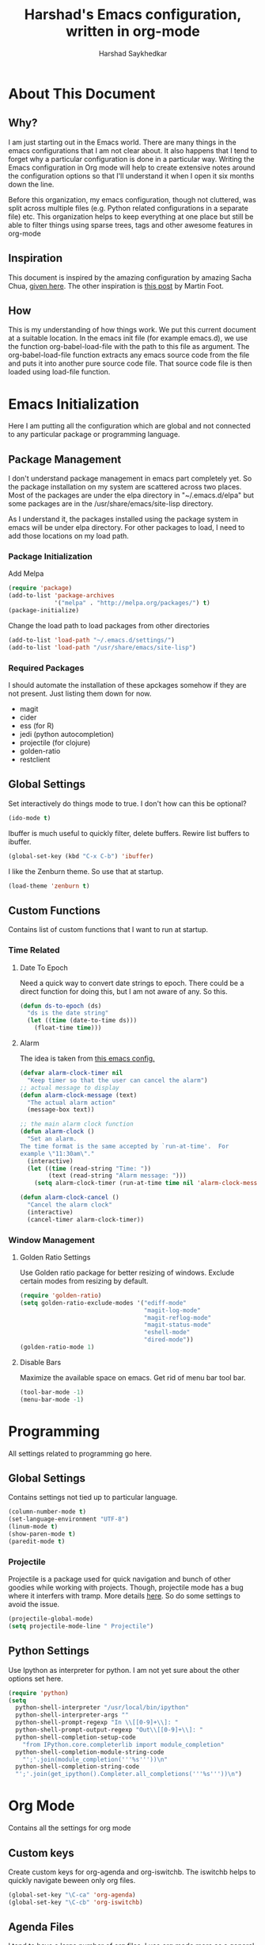 #+TITLE:      Harshad's Emacs configuration, written in org-mode
#+AUTHOR:     Harshad Saykhedkar

* About This Document
** Why?
I am just starting out in the Emacs world. There are many things in the
emacs configurations that I am not clear about. It also happens that I tend
to forget why a particular configuration is done in a particular way. Writing
the Emacs configuration in Org mode will help to create extensive notes around 
the configuration options so that I'll understand it when I open it six months
down the line.

Before this organization, my emacs configuration, though not cluttered, was
split across multiple files (e.g. Python related configurations in a separate file) 
etc. This organization helps to keep everything at one place but still be able 
to filter things using sparse trees, tags and other awesome features in org-mode

** Inspiration
This document is inspired by the amazing configuration by amazing Sacha Chua,
[[https://dl.dropboxusercontent.com/u/3968124/sacha-emacs.html][given here]]. The other inspiration is [[http://www.mfoot.com/][this post]] by Martin Foot.

** How
This is my understanding of how things work. We put this current document at a
suitable location. In the emacs init file (for example emacs.d), we use the
function org-babel-load-file with the path to this file as argument. The 
org-babel-load-file function extracts any emacs source code from the file and
puts it into another pure source code file. That source code file is then loaded
using load-file function.

* Emacs Initialization
Here I am putting all the configuration which are global and not connected to
any particular package or programming language.

** Package Management
I don't understand package management in emacs part completely yet. So the
package installation on my system are scattered across two places. Most of the
packages are under the elpa directory in "~/.emacs.d/elpa" but some packages are
in the /usr/share/emacs/site-lisp directory. 

As I understand it, the packages installed using the package system in emacs
will be under elpa directory. For other packages to load, I need to add those
locations on my load path.

*** Package Initialization

Add Melpa
#+BEGIN_SRC emacs-lisp
(require 'package)
(add-to-list 'package-archives
             '("melpa" . "http://melpa.org/packages/") t)
(package-initialize)
#+END_SRC

Change the load path to load packages from other directories
#+BEGIN_SRC emacs-lisp
(add-to-list 'load-path "~/.emacs.d/settings/")
(add-to-list 'load-path "/usr/share/emacs/site-lisp")
#+END_SRC

*** Required Packages
I should automate the installation of these apckages somehow if they are not 
present. Just listing them down for now.
  + magit
  + cider
  + ess (for R)
  + jedi (python autocompletion)
  + projectile (for clojure)
  + golden-ratio
  + restclient

** Global Settings

Set interactively do things mode to true. I don't how can this be optional?

#+BEGIN_SRC emacs-lisp
(ido-mode t)
#+END_SRC

Ibuffer is much useful to quickly filter, delete buffers. Rewire list
buffers to ibuffer.

#+BEGIN_SRC emacs-lisp
(global-set-key (kbd "C-x C-b") 'ibuffer)
#+END_SRC

I like the Zenburn theme. So use that at startup.

#+BEGIN_SRC emacs-lisp
(load-theme 'zenburn t)
#+END_SRC

** Custom Functions
Contains list of custom functions that I want to run at startup.

*** Time Related
**** Date To Epoch
Need a quick way to convert date strings to epoch. There could be a direct
function for doing this, but I am not aware of any. So this.

#+BEGIN_SRC emacs-lisp
(defun ds-to-epoch (ds)
  "ds is the date string"
  (let ((time (date-to-time ds)))
    (float-time time)))
#+END_SRC

**** Alarm
The idea is taken from [[https://github.com/twillis/my-emacs-config/blob/master/local/alarm.el][this emacs config.]] 

#+BEGIN_SRC emacs-lisp
(defvar alarm-clock-timer nil
  "Keep timer so that the user can cancel the alarm")
;; actual message to display
(defun alarm-clock-message (text)
  "The actual alarm action"
  (message-box text))

;; the main alarm clock function
(defun alarm-clock ()
  "Set an alarm.
The time format is the same accepted by `run-at-time'.  For
example \"11:30am\"."
  (interactive)
  (let ((time (read-string "Time: "))
        (text (read-string "Alarm message: ")))
    (setq alarm-clock-timer (run-at-time time nil 'alarm-clock-message text))))

(defun alarm-clock-cancel ()
  "Cancel the alarm clock"
  (interactive)
  (cancel-timer alarm-clock-timer)) 
#+END_SRC

*** Window Management
**** Golden Ratio Settings
Use Golden ratio package for better resizing of windows. Exclude certain modes
from resizing by default.
#+BEGIN_SRC emacs-lisp
(require 'golden-ratio)
(setq golden-ratio-exclude-modes '("ediff-mode"
                                   "magit-log-mode"
                                   "magit-reflog-mode"
                                   "magit-status-mode"
                                   "eshell-mode" 
                                   "dired-mode"))
(golden-ratio-mode 1)
#+END_SRC

**** Disable Bars
Maximize the available space on emacs. Get rid of menu bar tool bar.

#+BEGIN_SRC emacs-lisp
(tool-bar-mode -1)
(menu-bar-mode -1)
#+END_SRC

* Programming
All settings related to programming go here.

** Global Settings
Contains settings not tied up to particular language.

#+BEGIN_SRC emacs-lisp
(column-number-mode t)
(set-language-environment "UTF-8")
(linum-mode t)
(show-paren-mode t)
(paredit-mode t)
#+END_SRC

*** Projectile
Projectile is a package used for quick navigation and bunch of other
goodies while working with projects.
Though, projectile mode has a bug where it interfers with tramp.
More details [[https://github.com/bbatsov/projectile/issues/523][here]]. So do some settings to avoid the issue.

#+BEGIN_SRC emacs-lisp
(projectile-global-mode)
(setq projectile-mode-line " Projectile")
#+END_SRC

** Python Settings

Use Ipython as interpreter for python. I am not yet sure about the
other options set here.

#+BEGIN_SRC emacs-lisp
(require 'python)
(setq
  python-shell-interpreter "/usr/local/bin/ipython"
  python-shell-interpreter-args ""
  python-shell-prompt-regexp "In \\[[0-9]+\\]: "
  python-shell-prompt-output-regexp "Out\\[[0-9]+\\]: "
  python-shell-completion-setup-code
    "from IPython.core.completerlib import module_completion"
  python-shell-completion-module-string-code
    "';'.join(module_completion('''%s'''))\n"
  python-shell-completion-string-code
  "';'.join(get_ipython().Completer.all_completions('''%s'''))\n")
#+END_SRC
* Org Mode
Contains all the settings for org mode
** Custom keys
Create custom keys for org-agenda and org-iswitchb. The iswitchb helps
to quickly navigate beween only org files.
#+BEGIN_SRC emacs-lisp
(global-set-key "\C-ca" 'org-agenda)
(global-set-key "\C-cb" 'org-iswitchb)
#+END_SRC

** Agenda Files
I tend to have a large number of org files. I use org mode more as a general 
purpose note taking and not just for todos. But I do not want todos from all
the files to appear in my agenda. Also, by default it will open all the
files in buffers under a director. So specifically set only the files which
should be tracked for agenda.

#+BEGIN_SRC emacs-lisp
(setq org-agenda-files (quote
			("~/data/personal/Dropbox/notes/org_notes/work.org"
			 "~/data/personal/Dropbox/notes/org_notes/personal.org"
			 "~/data/personal/Dropbox/notes/org_notes/captures.org")))
#+END_SRC

** Workflows
I tend to wear multiple hats at work. So create different workflows.

#+BEGIN_SRC emacs-lisp
(setq org-todo-keywords
      '((sequence "TODO(t)" "|" "DONE(d!)" "DELEGATED(g!)")
	(sequence "SPEC(s)" "IN-PROGRESS(p!)" "FEEDBACK(f)" "REVIEW(r)" "BLOCKED(b@)" "|" "DONE(d!)")))
#+END_SRC

** Note Capturing
Quickly allow capturing of some note snipptes

#+BEGIN_SRC emacs-lisp
(setq org-default-notes-file
      "~/data/personal/Dropbox/notes/org_notes/captures.org")
(define-key global-map "\C-cc" 'org-capture)
#+END_SRC

** Babel
Make org mode allow eval of some langs
#+BEGIN_SRC emacs-lisp
(org-babel-do-load-languages
 'org-babel-load-languages
 '((emacs-lisp . t)
   (clojure . t)
   (python . t)
   (R . t)
   (sh . t)
   (ruby . t)))
#+END_SRC

